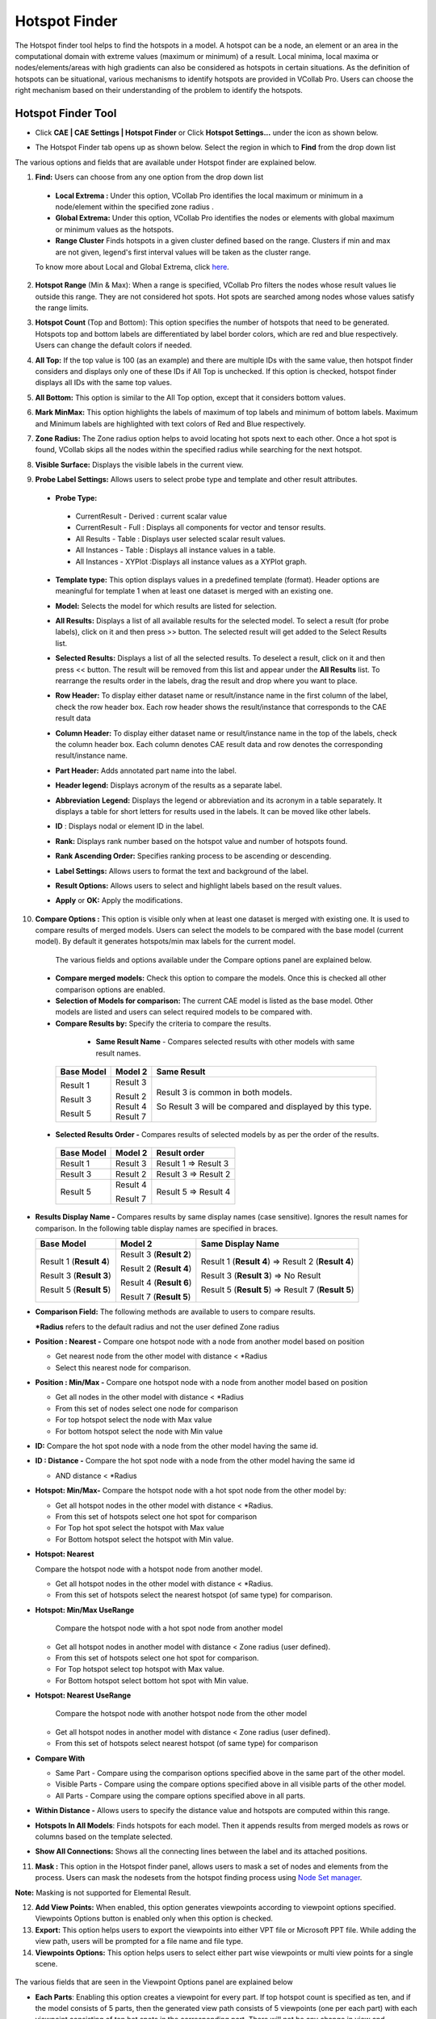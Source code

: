 Hotspot Finder
==============

The Hotspot finder tool helps to find the hotspots in a model. A hotspot
can be a node, an element or an area in the computational domain with
extreme values (maximum or minimum) of a result. Local minima, local
maxima or nodes/elements/areas with high gradients can also be
considered as hotspots in certain situations. As the definition of
hotspots can be situational, various mechanisms to identify hotspots are
provided in VCollab Pro. Users can choose the right mechanism based on
their understanding of the problem to identify the hotspots.

Hotspot Finder Tool
-------------------

-  Click **CAE \| CAE Settings \| Hotspot Finder** or Click **Hotspot
   Settings...** under the icon |image1| as shown below.

   |image2|

-  The Hotspot Finder tab opens up as shown below. Select the region in
   which to **Find** from the drop down list

   |image3|

The various options and fields that are available under Hotspot finder
are explained below.

1. **Find:** Users can choose from any one option from the drop down
   list

 -  **Local Extrema :** Under this option, VCollab Pro identifies the
    local maximum or minimum in a node/element within the specified
    zone radius .

 -  **Global Extrema:** Under this option, VCollab Pro identifies the
    nodes or elements with global maximum or minimum values as the
    hotspots.

 -  **Range Cluster** Finds hotspots in a given cluster defined based on the range. Clusters if min and max are not given,  
    legend's first interval values will be taken as the cluster range.
    
 To know more about Local and Global Extrema, click `here <CAE_Hotspots_Extrema.html>`__.

2. **Hotspot Range** (Min & Max): When a range is specified, VCollab Pro
   filters the nodes whose result values lie outside this range. They
   are not considered hot spots. Hot spots are searched among nodes
   whose values satisfy the range limits.

3. **Hotspot Count** (Top and Bottom): This option specifies the number
   of hotspots that need to be generated. Hotspots top and bottom
   labels are differentiated by label border colors, which are red
   and blue respectively. Users can change the default colors if
   needed.

4. **All Top:** If the top value is 100 (as an example) and there are
   multiple IDs with the same value, then hotspot finder considers
   and displays only one of these IDs if All Top is unchecked. If
   this option is checked, hotspot finder displays all IDs with the
   same top values.

5. **All Bottom:** This option is similar to the All Top option, except
   that it considers bottom values.

6. **Mark MinMax:** This option highlights the labels of maximum of top
   labels and minimum of bottom labels. Maximum and Minimum labels
   are highlighted with text colors of Red and Blue respectively.

7. **Zone Radius:** The Zone radius option helps to avoid locating hot
   spots next to each other. Once a hot spot is found, VCollab skips
   all the nodes within the specified radius while searching for the
   next hotspot.

8. **Visible Surface:** Displays the visible labels in the current view.

9. **Probe Label Settings:** Allows users to select probe type and
   template and other result attributes.

   |image4|

 -  **Probe Type:**

   -  CurrentResult - Derived : current scalar value

   -  CurrentResult - Full : Displays all components for vector and
      tensor results.

   -  All Results - Table : Displays user selected scalar result values.

   -  All Instances - Table : Displays all instance values in a table.

   -  All Instances - XYPlot :Displays all instance values as a XYPlot
      graph.

 -  **Template type:** This option displays values in a predefined
    template (format). Header options are meaningful for template 1
    when at least one dataset is merged with an existing one.

 -  **Model:** Selects the model for which results are listed for
    selection.

 -  **All Results:** Displays a list of all available results for the
    selected model. To select a result (for probe labels), click on it
    and then press >> button. The selected result will get added to
    the Select Results list.

 -  **Selected Results:** Displays a list of all the selected results. To
    deselect a result, click on it and then press << button. The
    result will be removed from this list and appear under the **All
    Results** list. To rearrange the results order in the labels, drag
    the result and drop where you want to place.

 -  **Row Header:** To display either dataset name or result/instance
    name in the first column of the label, check the row header box.
    Each row header shows the result/instance that corresponds to the
    CAE result data

 -  **Column Header:** To display either dataset name or result/instance
    name in the top of the labels, check the column header box. Each
    column denotes CAE result data and row denotes the corresponding
    result/instance name.

    |image5|

 -  **Part Header:** Adds annotated part name into the label.

 -  **Header legend:** Displays acronym of the results as a separate label.

 -  **Abbreviation** **Legend:** Displays the legend or abbreviation and
    its acronym in a table separately. It displays a table for short
    letters for results used in the labels. It can be moved like other
    labels.

 -  **ID** : Displays nodal or element ID in the label.

 -  **Rank:** Displays rank number based on the hotspot value and number
    of hotspots found.

 -  **Rank Ascending Order:** Specifies ranking process to be ascending
    or descending.

 -  **Label Settings:** Allows users to format the text and background of
    the label.

 -  **Result Options:** Allows users to select and highlight labels based
    on the result values.

 -  **Apply** or **OK:** Apply the modifications.

10. **Compare Options :** This option is visible only when at least one
    dataset is merged with existing one. It is used to compare
    results of merged models. Users can select the models to be
    compared with the base model (current model). By default it
    generates hotspots/min max labels for the current model.

   |image6|

   The various fields and options available under the Compare options panel
   are explained below.

 -  **Compare merged models:** Check this option to compare the models.
    Once this is checked all other comparison options are enabled.

 -  **Selection of Models for comparison:** The current CAE model is
    listed as the base model. Other models are listed and users can
    select required models to be compared with.

 -  **Compare Results by:** Specify the criteria to compare the results.

   -  **Same Result Name** - Compares selected results with other models
      with same result names.

  +----------------+-------------+-------------------------------------+
  | **Base Model** | **Model 2** | **Same Result**                     |
  +================+=============+=====================================+
  | Result 1       | Result 3    | Result 3 is common in both models.  |
  |                |             |                                     |
  | Result 3       | | Result 2  | So Result 3 will be compared and    |
  |                | | Result 4  | displayed by this type.             |
  | Result 5       | | Result 7  |                                     |
  +----------------+-------------+-------------------------------------+

 -  **Selected Results Order -** Compares results of selected models by
    as per the order of the results.

   ============== =========== ====================
   **Base Model** **Model 2** **Result order**
   ============== =========== ====================
   Result 1       Result 3    Result 1 => Result 3
                              
   Result 3       Result 2    Result 3 => Result 2
                              
   Result 5       Result 4    Result 5 => Result 4
                              
                  Result 7    
   ============== =========== ====================

-  **Results Display Name -** Compares results by same display names
   (case sensitive). Ignores the result names for comparison. In the
   following table display names are specified in braces.

   +----------------------+----------------------+----------------------+
   | **Base Model**       | **Model 2**          | **Same Display       |
   |                      |                      | Name**               |
   +======================+======================+======================+
   | Result 1 (**Result   | Result 3 (**Result   | Result 1 (**Result   |
   | 4**)                 | 2**)                 | 4**) => Result 2     |
   |                      |                      | (**Result 4**)       |
   | Result 3 (**Result   | Result 2 (**Result   |                      |
   | 3**)                 | 4**)                 | Result 3 (**Result   |
   |                      |                      | 3**) => No Result    |
   | Result 5 (**Result   | Result 4 (**Result   |                      |
   | 5**)                 | 6**)                 | Result 5 (**Result   |
   |                      |                      | 5**) => Result 7     |
   |                      | Result 7 (**Result   | (**Result 5**)       |
   |                      | 5**)                 |                      |
   +----------------------+----------------------+----------------------+

-  **Comparison Field:** The following methods are available to users to
   compare results.

   **\*Radius** refers to the default radius and not the user defined
   Zone radius

-  **Position : Nearest -** Compare one hotspot node with a node from
   another model based on position

   -  Get nearest node from the other model with distance < \*Radius

   -  Select this nearest node for comparison.

-  **Position : Min/Max -** Compare one hotspot node with a node from
   another model based on position

   -  Get all nodes in the other model with distance < \*Radius

   -  From this set of nodes select one node for comparison

   -  For top hotspot select the node with Max value

   -  For bottom hotspot select the node with Min value

-  **ID:** Compare the hot spot node with a node from the other model
   having the same id.

-  **ID : Distance -** Compare the hot spot node with a node from the
   other model having the same id

   -  AND distance < \*Radius

-  **Hotspot: Min/Max-** Compare the hotspot node with a hot spot node
   from the other model by:

   -  Get all hotspot nodes in the other model with distance < \*Radius.

   -  From this set of hotspots select one hot spot for comparison

   -  For Top hot spot select the hotspot with Max value

   -  For Bottom hotspot select the hotspot with Min value.

-  **Hotspot: Nearest**

   Compare the hotspot node with a hotspot node from another
   model.

   -  Get all hotspot nodes in the other model with distance < \*Radius.

   -  From this set of hotspots select the nearest hotspot (of same
      type) for comparison.

-  **Hotspot: Min/Max UseRange**

      Compare the hotspot node with a hot spot node from another
      model

   -  Get all hotspot nodes in another model with distance < Zone radius
      (user defined).

   -  From this set of hotspots select one hot spot for comparison.

   -  For Top hotspot select top hotspot with Max value.

   -  For Bottom hotspot select bottom hot spot with Min value.

-  **Hotspot: Nearest UseRange**

     Compare the hotspot node with another hotspot node from the
     other model

   -  Get all hotspot nodes in another model with distance < Zone radius
      (user defined).

   -  From this set of hotspots select nearest hotspot (of same type)
      for comparison

-  **Compare With**

   -  Same Part - Compare using the comparison options specified above
      in the same part of the other model.

   -  Visible Parts - Compare using the compare options specified above
      in all visible parts of the other model.

   -  All Parts - Compare using the compare options specified above in
      all parts.

-  **Within Distance -** Allows users to specify the distance value and
   hotspots are computed within this range.

-  **Hotspots In All Models**: Finds hotspots for each model. Then it
   appends results from merged models as rows or columns based on the
   template selected.

-  **Show All Connections:** Shows all the connecting lines between the
   label and its attached positions.

11. **Mask :** This option in the Hotspot finder panel, allows users to
    mask a set of nodes and elements from the process. Users can mask
    the nodesets from the hotspot finding process using `Node Set
    manager <CAE_NodeSet_Manager_Pro.html>`__.

**Note:** Masking is not supported for Elemental Result.

12. **Add View Points:** When enabled, this option generates viewpoints
    according to viewpoint options specified. Viewpoints Options
    button is enabled only when this option is checked.

13. **Export:** This option helps users to export the viewpoints into
    either VPT file or Microsoft PPT file. While adding the view
    path, users will be prompted for a file name and file type.

14. **Viewpoints Options:** This option helps users to select either
    part wise viewpoints or multi view points for a single scene.
    
   |image7|

The various fields that are seen in the Viewpoint Options panel are
explained below

-  **Each Parts**: Enabling this option creates a viewpoint for every
   part. If top hotspot count is specified as ten, and if the model
   consists of 5 parts, then the generated view path consists of 5
   viewpoints (one per each part) with each viewpoint consisting of
   ten hot spots in the corresponding part. There will not be any
   change in view and orientations. In every viewpoint, one part is
   visible and others are hidden.

-  **Visible:** When enabled, this option filters the parts based on its
   visibility and lists the parts in the list.

-  **All Std. Views:** This option will include 6 standard view points
   (X, Y, Z,-X,-Y and -Z) for each part or current scene based on
   **Each Part** option. The viewpoints can be filtered by checking
   or unchecking the corresponding boxes. options. Users can check or
   uncheck the entire column or row as well in one shot.

-  **Add View**: Add view option adds current camera view or user’s view
   as an option with standard views in the GUI. Users can check or
   uncheck if necessary. To update current view, click on the
   |image8|\ icon. It will set the current camera position as the
   viewpoint.

-  **Regions:** The model area can be split into a number of regions and
   each region that is displayed focuses on that region’s hotspots.
   (2,4) means to split the model area into 2 regions horizontally
   and 4 regions vertically, so the total regions are 2x4=8. |image9|

-  **Hotspots per page:** Users can specify the number of hotspots per
   page in the viewpoints. If there are 45 hotspots in the model and
   20 are the Hotspots per page specified, then 3 viewpoints will be
   generated. First and second viewpoints will have 20 hotspots in
   each and the remaining 5 hotspots will be shown in the third
   viewpoint.

   .. note::
   
      By default the number of hotspots per page is 20 (max allowed).
      Users can change this as per requirement.

-  **Auto Views** : When selected, this option helps to orient the
   viewpoint such that the user can view all the hotspots clearly.

   The number of auto views specifies how many auto viewpoints should be
   generated to make all the hotspots visible to the user.

15. **Find Hotspots:** This option in the Hotspot finder panel generates
    hotspots for a model according to the options specified.

**Steps to find hotspots after hotspot settings**

-  Click **CAE \| Hotspot Finder** or click the icon\ |image10| , which
   enables mouse mode for hotspot finder.

-  Select a region to find hotspots either by rectangular window or by
   polygon selection.

-  If **Polygon Selection** is off, then selection is done using a
   rectangular window by default.

   |image11|

   E.g. : Rectangular window selection

   |image12|

   E.g.: Polygon Selection

   |image13|

-  Once the region is selected, hotspot CAE values are displayed as
   labels as follows.

   |image14|
   
Hotspot Range Cluster
---------------------
Cluster based on range.

 Example:
 Consider the following airbag model,

 |image15|  |image16|

 For Top hotspot, range is defined by Filter Min value, ( 0.024 ). To visualize the cluster defined by  (> 0.024) , enter the same value in  Legend  as in the image above. 
 User can see two red clusters. This algorithm finds maximum value for each cluster and shows the labels.

 |image17|  |image18|

 Similarly for Bottom hotspot, range is defined by Filter Max value ( 0.014 ). To visualize the cluster defined by (< 0.014), 
 enter the same value in Legend  as in the image   above. User can see three blue clusters. This algorithm finds minimum value for each cluster and shows the labels.

.. |image1| image:: icons/HotspotFinder.jpg

.. |image2| image:: JPGImages/cae_Hotspot_Finder_Panel.png

.. |image3| image:: JPGImages/cae_Hotspot_Finder_CAE_Settings.png

.. |image4| image:: JPGImages/cae_Hotspot_Finder_ProbeSettings.png

.. |image5| image:: JPGImages/cae_Hotspot_Finder_ColumnHeader.png

.. |image6| image:: JPGImages/cae_Hotspot_Finder_CompareOptions.png

.. |image7| image:: JPGImages/cae_Hotspot_Finder_ViewpointsOptions.png

.. |image8| image:: icons/cae_Hotspot_Finder_AddNew.png

.. |image9| image:: JPGImages/cae_Hotspot_Finder_Regions.png

.. |image10| image:: icons/HotspotFinder.jpg

.. |image11| image:: JPGImages/cae_Hotspot_Finder_Panel.png

.. |image12| image:: JPGImages/cae_Hotspot_Finder_RectangularWindowSelection.png

.. |image13| image:: JPGImages/cae_Hotspot_Finder_PolygonSelection.png

.. |image14| image:: JPGImages/cae_Hotspot_Finder_Example.png

.. |image15| image:: JPGImages/hotspot_settings_range_cluster_min.png

.. |image16| image:: JPGImages/hotspot_range_cluster_top.png

.. |image17| image:: JPGImages/hotspot_settings_range_cluster_max.png

.. |image18| image:: JPGImages/hotspot_range_cluster_bottom.png
